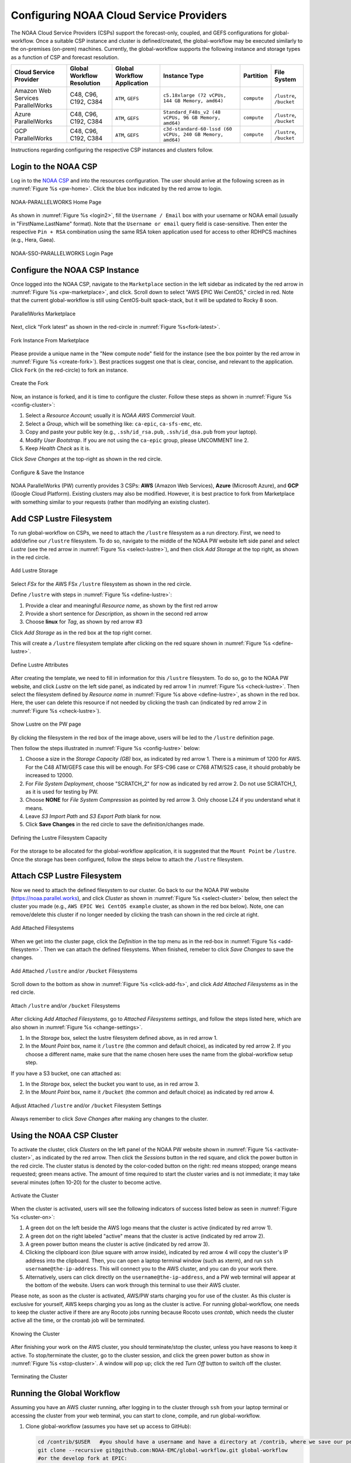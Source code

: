 .. role:: red-text

########################################
Configuring NOAA Cloud Service Providers
########################################

The NOAA Cloud Service Providers (CSPs) support the forecast-only,
coupled, and GEFS configurations for global-workflow.
Once a suitable CSP instance and cluster is defined/created,
the global-workflow may be executed similarly to the on-premises (on-prem) machines.
Currently, the global-workflow supports the following
instance and storage types as a function of CSP and forecast
resolution.

.. list-table::
   :widths: auto
   :header-rows: 1
   :align: center

   * - **Cloud Service Provider**
     - **Global Workflow Resolution**
     - **Global Workflow Application**
     - **Instance Type**
     - **Partition**
     - **File System**
   * - Amazon Web Services ParallelWorks
     - C48, C96, C192, C384
     - ``ATM``, ``GEFS``
     - ``c5.18xlarge (72 vCPUs, 144 GB Memory, amd64)``
     - ``compute``
     - ``/lustre``, ``/bucket``
   * - Azure ParallelWorks
     - C48, C96, C192, C384
     - ``ATM``, ``GEFS``
     - ``Standard_F48s_v2 (48 vCPUs, 96 GB Memory, amd64)``
     - ``compute``
     - ``/lustre``, ``/bucket``
   * - GCP ParallelWorks
     - C48, C96, C192, C384
     - ``ATM``, ``GEFS``
     - ``c3d-standard-60-lssd (60 vCPUs, 240 GB Memory, amd64)``
     - ``compute``
     - ``/lustre``, ``/bucket``

Instructions regarding configuring the respective CSP instances and
clusters follow.

*********************
Login to the NOAA CSP
*********************

Log in to the `NOAA CSP <http://noaa.parallel.works/login>`_ and into
the resources configuration. The user should arrive at the following
screen as in :numref:`Figure %s <pw-home>`. Click the blue box indicated by the red arrow to login.

.. _pw-home:

.. figure:: https://raw.githubusercontent.com/wiki/NOAA-EMC/global-workflow/images/noaacsp_login_1.png
   :name: noaacsp_login_1
   :class: with-border
   :align: center

   NOAA-PARALLELWORKS Home Page

As shown in :numref:`Figure %s <login2>`, fill the ``Username / Email`` box with your username or NOAA email (usually in "FirstName.LastName" format).
Note that the ``Username or email`` query field is case-sensitive.
Then enter the respective ``Pin + RSA`` combination using the same RSA token application used
for access to other RDHPCS machines (e.g., Hera, Gaea).

.. _login2:

.. figure:: https://raw.githubusercontent.com/wiki/NOAA-EMC/global-workflow/images/noaacsp_login_2.png
   :name: noaacsp_login_2
   :class: with-border
   :align: center

   NOAA-SSO-PARALLELWORKS Login Page

*******************************
Configure the NOAA CSP Instance
*******************************

Once logged into the NOAA CSP, navigate to the ``Marketplace`` section
in the left sidebar as indicated by the red arrow in :numref:`Figure %s <pw-marketplace>`, and click.
Scroll down to select "AWS EPIC Wei CentOS," circled in red.
Note that the current global-workflow is still using CentOS-built spack-stack,
but it will be updated to Rocky 8 soon.

.. _pw-marketplace:

.. figure:: https://raw.githubusercontent.com/wiki/NOAA-EMC/global-workflow/images/noaacsp_instance_1.png
   :name: noaacsp_instance_1
   :class: with-border
   :align: center

   ParallelWorks Marketplace

Next, click "Fork latest" as shown in the red-circle in :numref:`Figure %s<fork-latest>`.

.. _fork-latest:

.. figure:: https://raw.githubusercontent.com/wiki/NOAA-EMC/global-workflow/images/noaacsp_instance_2.png
   :name: noaacsp_instance_2
   :class: with-border
   :align: center

   Fork Instance From Marketplace
   
Please provide a unique name in the "New compute node" field for the instance
(see the box pointer by the red arrow in :numref:`Figure %s <create-fork>`).
Best practices suggest one that is clear, concise, and relevant to the application.
Click ``Fork`` (in the red-circle) to fork an instance.

.. _create-fork:

.. figure:: https://raw.githubusercontent.com/wiki/NOAA-EMC/global-workflow/images/noaacsp_instance_3.png
   :name: noaacsp_instance_3
   :class: with-border
   :align: center

   Create the Fork

Now, an instance is forked, and it is time to configure the cluster. Follow these steps as shown in :numref:`Figure %s <config-cluster>`:

#. Select a *Resource Account*; usually it is *NOAA AWS Commercial Vault*.
#. Select a *Group*, which will be something like: ``ca-epic``, ``ca-sfs-emc``, etc.
#. Copy and paste your public key (e.g., ``.ssh/id_rsa.pub``, ``.ssh/id_dsa.pub`` from your laptop).
#. Modify *User Bootstrap*. If you are not using the ``ca-epic`` group, please UNCOMMENT line 2.
#. Keep *Health Check* as it is.

Click *Save Changes* at the top-right as shown in the red circle.

.. _config-cluster:

.. figure:: https://raw.githubusercontent.com/wiki/NOAA-EMC/global-workflow/images/noaacsp_instance_4.png
   :name: noaacsp_instance_4
   :class: with-border
   :align: center

   Configure & Save the Instance

NOAA ParallelWorks (PW) currently provides 3 CSPs:
**AWS** (Amazon Web Services), **Azure** (Microsoft Azure),
and **GCP** (Google Cloud Platform).
Existing clusters may also be modified.
However, it is best practice to fork from Marketplace with something similar to your requests
(rather than modifying an existing cluster).

******************************
Add CSP Lustre Filesystem
******************************

To run global-workflow on CSPs, we need to attach the ``/lustre`` filesystem as a run directory.
First, we need to add/define our ``/lustre`` filesystem.
To do so, navigate to the middle of the NOAA PW website left side panel and select *Lustre*
(see the red arrow in :numref:`Figure %s <select-lustre>`), and then click *Add Storage*
at the top right, as shown in the red circle.

.. _select-lustre:

.. _select-lustre:

.. figure:: https://raw.githubusercontent.com/wiki/NOAA-EMC/global-workflow/images/noaacsp_lustre_1.png
   :name: noaacsp_lustre_1
   :class: with-border
   :align: center

   Add Lustre Storage

Select `FSx` for the AWS FSx ``/lustre`` filesystem as shown in the red circle.

Define ``/lustre`` with steps in :numref:`Figure %s <define-lustre>`:

#. Provide a clear and meaningful *Resource name*, as shown by the first red arrow
#. Provide a short sentence for *Description*, as shown in the second red arrow
#. Choose **linux** for *Tag*, as shown by red arrow #3

Click *Add Storage* as in the red box at the top right corner.

This will create a ``/lustre`` filesystem template after clicking on the red square shown in :numref:`Figure %s <define-lustre>`.

.. _define-lustre:

.. figure:: https://raw.githubusercontent.com/wiki/NOAA-EMC/global-workflow/images/noaacsp_lustre_2.png
   :name: noaacsp_lustre_2
   :class: with-border
   :align: center

   Define Lustre Attributes
	   
After creating the template, we need to fill in information for this ``/lustre`` filesystem.
To do so, go to the NOAA PW website, and click *Lustre* on the left side panel, as
indicated by red arrow 1 in :numref:`Figure %s <check-lustre>`. Then select the filesystem defined by *Resource name* in :numref:`Figure %s above <define-lustre>`,
as shown in the red box. Here, the user can delete this resource if not needed by
clicking the trash can (indicated by red arrow 2 in :numref:`Figure %s <check-lustre>`).

.. _check-lustre:

.. figure:: https://raw.githubusercontent.com/wiki/NOAA-EMC/global-workflow/images/noaacsp_lustre_3.png
   :name: noaacsp_lustre_3
   :class: with-border
   :align: center

   Show Lustre on the PW page

By clicking the filesystem in the red box of the image above,
users will be led to the ``/lustre`` definition page.

Then follow the steps illustrated in :numref:`Figure %s <config-lustre>` below:

#. Choose a size in the *Storage Capacity (GB)* box, as indicated by red arrow 1.
   There is a minimum of 1200 for AWS. For the C48 ATM/GEFS case this will be enough.
   For SFS-C96 case or C768 ATM/S2S case, it should probably be increased to 12000.
#. For *File System Deployment*, choose "SCRATCH_2" for now as indicated by red arrow 2.
   Do not use SCRATCH_1, as it is used for testing by PW.
#. Choose **NONE** for *File System Compression* as pointed by red arrow 3.
   Only choose LZ4 if you understand what it means.
#. Leave *S3 Import Path* and *S3 Export Path* blank for now.
#. Click **Save Changes** in the red circle to save the definition/changes made.

.. _config-lustre:

.. figure:: https://raw.githubusercontent.com/wiki/NOAA-EMC/global-workflow/images/noaacsp_lustre_4.png
   :name: noaacsp_lustre_4
   :class: with-border
   :align: center

   Defining the Lustre Filesystem Capacity

For the storage to be allocated for the global-workflow application,
it is suggested that the ``Mount Point`` be ``/lustre``. Once the storage
has been configured, follow the steps below to attach the ``/lustre`` filesystem.

******************************
Attach CSP Lustre Filesystem
******************************

Now we need to attach the defined filesystem to our cluster.
Go back to our the NOAA PW website (https://noaa.parallel.works), and click *Cluster*
as shown in :numref:`Figure %s <select-cluster>` below, then select the cluster you made (e.g., ``AWS EPIC Wei CentOS example`` cluster, as shown in the red box below).
Note, one can remove/delete this cluster if no longer needed by
clicking the trash can shown in the red circle at right.

.. _select-cluster:

.. figure:: https://raw.githubusercontent.com/wiki/NOAA-EMC/global-workflow/images/noaacsp_filesystem_1.png
   :name: noaacsp_filesystem_1
   :class: with-border
   :align: center

   Add Attached Filesystems

When we get into the cluster page, click the *Definition* in the top menu as
in the red-box in :numref:`Figure %s <add-filesystem>`. Then we can attach the defined filesystems.
When finished, remeber to click *Save Changes* to save the changes.

.. _add-filesystem:

.. figure:: https://raw.githubusercontent.com/wiki/NOAA-EMC/global-workflow/images/noaacsp_filesystem_2.png
   :name: noaacsp_filesystem_2
   :class: with-border
   :align: center

   Add Attached ``/lustre`` and/or ``/bucket`` Filesystems

Scroll down to the bottom as show in :numref:`Figure %s <click-add-fs>`, and click *Add Attached Filesystems* as in the red circle.

.. _click-add-fs:

.. figure:: https://raw.githubusercontent.com/wiki/NOAA-EMC/global-workflow/images/noaacsp_filesystem_3.png
   :name: noaacsp_filesystem_3
   :class: with-border
   :align: center

   Attach ``/lustre`` and/or ``/bucket`` Filesystems

After clicking *Add Attached Filesystems*, go to *Attached Filesystems settings*, and follow the steps listed here,
which are also shown in :numref:`Figure %s <change-settings>`.

#. In the *Storage* box, select the lustre filesystem defined above, as in red arrow 1.
#. In the *Mount Point* box, name it ``/lustre`` (the common and default choice), as indicated by red arrow 2.
   If you choose a different name, make sure that the name chosen here uses the name from the global-workflow setup step.

If you have a S3 bucket, one can attached as:

#. In the *Storage* box, select the bucket you want to use, as in red arrow 3.
#. In the *Mount Point* box, name it ``/bucket`` (the common and default choice) as indicated by red arrow 4.

.. _change-settings:

.. figure:: https://raw.githubusercontent.com/wiki/NOAA-EMC/global-workflow/images/noaacsp_filesystem_4.png
   :name: noaacsp_filesystem_4
   :class: with-border
   :align: center

   Adjust Attached ``/lustre`` and/or ``/bucket`` Filesystem Settings

Always remember to click *Save Changes* after making any changes to the cluster.

**************************
Using the NOAA CSP Cluster
**************************

To activate the cluster, click *Clusters* on the left panel of the NOAA PW website shown in :numref:`Figure %s <activate-cluster>`,
as indicated by the red arrow. Then click the *Sessions* button in the red square, and click the power
button in the red circle. The cluster status is denoted by the color-coded button
on the right: red means stopped; orange  means requested; green means active. The amount of time required to start
the cluster varies and is not immediate; it may take several minutes (often 10-20) for the cluster to become active.

.. _activate-cluster:

.. figure:: https://raw.githubusercontent.com/wiki/NOAA-EMC/global-workflow/images/noaacsp_using_1.png
   :name: noaacsp_using_1
   :class: with-border
   :align: center

   Activate the Cluster

When the cluster is activated, users will see the following indicators of success listed below as seen in :numref:`Figure %s <cluster-on>`:

#. A green dot on the left beside the AWS logo means that the cluster is active (indicated by red arrow 1).
#. A green dot on the right labeled "active" means that the cluster is active (indicated by red arrow 2).
#. A green power button means the cluster is active (indicated by red arrow 3).
#. Clicking the clipboard icon (blue square with arrow inside), indicated by red arrow 4 will copy the cluster's IP address into the clipboard. Then,
   you can open a laptop terminal window (such as xterm), and run ``ssh username@the-ip-address``. This will connect you
   to the AWS cluster, and you can do your work there.
#. Alternatively, users can click directly on the ``username@the-ip-address``, and a PW web terminal will appear at the
   bottom of the website. Users can work through this terminal to use their AWS cluster.

Please note, as soon as the cluster is activated, AWS/PW starts charging you for use of the cluster.
As this cluster is exclusive for yourself, AWS keeps charging you as long as the cluster is active.
For running global-workflow, one needs to keep the cluster active if there are any Rocoto jobs running
because Rocoto uses `crontab`, which needs the cluster active all the time, or the crontab job will be terminated.

.. _cluster-on:

.. figure:: https://raw.githubusercontent.com/wiki/NOAA-EMC/global-workflow/images/noaacsp_using_2.png
   :name: noaacsp_using_2
   :class: with-border
   :align: center

   Knowing the Cluster

After finishing your work on the AWS cluster, you should terminate/stop the cluster, unless you have reasons to keep it active.
To stop/terminate the cluster, go to the cluster session, and click the green power button as show in :numref:`Figure %s <stop-cluster>`.
A window will pop up; click the red *Turn Off* button to switch off the cluster. 

.. _stop-cluster:

.. figure:: https://raw.githubusercontent.com/wiki/NOAA-EMC/global-workflow/images/noaacsp_using_3.png
   :name: noaacsp_using_3
   :class: with-border
   :align: center

   Terminating the Cluster

***************************
Running the Global Workflow
***************************

Assuming you have an AWS cluster running, after logging in to the cluster through ``ssh`` from your laptop terminal
or accessing the cluster from your web terminal, you can start to clone, compile, and run global-workflow.

#. Clone global-workflow (assumes you have set up access to GitHub):

   .. code-block:: console

      cd /contrib/$USER   #you should have a username and have a directory at /contrib, where we save our permanent files.
      git clone --recursive git@github.com:NOAA-EMC/global-workflow.git global-workflow
      #or the develop fork at EPIC:
      git clone --recursive git@github.com:NOAA-EPIC/global-workflow-cloud.git global-workflow-cloud

#. Compile global-workflow:

   .. code-block:: console

      cd /contrib/$USER/global-workflow   # or cd /contrib/$USER/global-workflow-cloud depending on which one you cloned
      cd sorc
      build_all.sh      # or similar command to compile for gefs, or others.
      link_workflow.sh  # after build_all.sh finished successfully

#. As users may define a very small cluster as controller, one may use the script below to compile in compute node.
   Save the this script in a file, say, ``com.slurm``, and submit this job with command ``sbatch com.slurm``:

   .. code-block:: console

      #!/bin/bash
      #SBATCH --job-name=compile
      #SBATCH --account=$USER
      #SBATCH --qos=batch
      #SBATCH --partition=compute
      #SBATCH -t 01:15:00
      #SBATCH --nodes=1
      #SBATCH -o compile.%J.log
      #SBATCH --exclusive

      gwhome=/contrib/Wei.Huang/src/global-workflow-cloud  # Change this to your own "global-workflow" source directory
      cd ${gwhome}/sorc
      source ${gwhome}/workflow/gw_setup.sh
      #build_all.sh
      build_all.sh -w
      link_workflow.sh

#. Run global-workflow C48 ATM test case (assumes user has ``/lustre`` filesystem attached):

   .. code-block:: console

      cd /contrib/$USER/global-workflow

      HPC_ACCOUNT=${USER} pslot=c48atm RUNTESTS=/lustre/$USER/run \
          ./workflow/create_experiment.py \
          --yaml ci/cases/pr/C48_ATM.yaml

      cd /lustre/$USER/run/EXPDIR/c48atm
      crontab c48atm

EPIC has copied the C48 and C96 ATM, GEFS, and some other data to AWS, and the current code has been set up to use those data.
If users want to run their own case, they need to make changes to the IC path and others to make it work.
The execution of the global-workflow should now follow the same steps
as those for the RDHPCS on-premises hosts.
